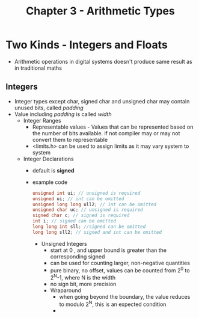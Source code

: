 #+title: Chapter 3 - Arithmetic Types
#+options: toc:nil

* Two Kinds - Integers and Floats
- Arithmetic operations in digital systems doesn't produce same result as in traditional maths
** Integers
- Integer types except char, signed char and unsigned char may contain unused bits, called /padding/
- Value including /padding/ is called /width/
  - Integer Ranges
    - Representable values - Values that can be represented based on the number of bits available. if not compiler may or may not convert them to representable
    - <limits.h> can be used to assign limits as it may vary system to system
  - Integer Declarations
    - default is **signed**
    - example code
      #+BEGIN_SRC c
      unsigned int ui; // unsigned is required
      unsigned ui; // int can be omitted
      unsigned long long ull2; // int can be omitted
      unsigned char uc; // unsigned is required
      signed char c; // signed is required
      int i; // signed can be omitted
      long long int sll; //signed can be omitted
      long long sll2; // signed and int can be omitted
      #+END_SRC
      - Unsigned Integers
        - start at 0 , and upper bound is greater than the corresponding signed
        - can be used for counting larger, non-negative quantities
        - pure binary, no offset, values can be counted from 2^{0} to 2^{N}-1, where N is the width
        - no sign bit, more precision
        - Wraparound
          - when going beyond the boundary, the value reduces to modulo 2^{N}, this is an expected condition
          -
